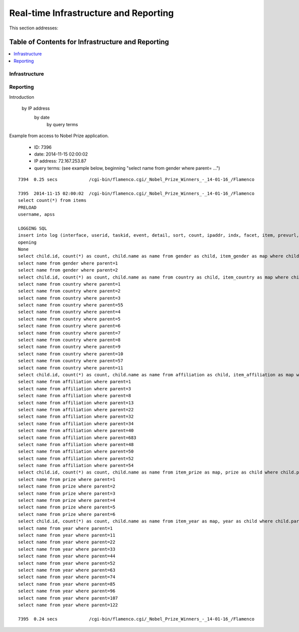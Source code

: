 
.. _$_02-core-17-real-time-infrastructure:

======================================
Real-time Infrastructure and Reporting
======================================

This section addresses:

.. rst:role:: USDA #7

   Allow real-time processing of queries from users.
   
.. rst:role:: USDA #13

   Support growth from current 3 GB of table space to as much as 2 TB and further possible future expansion.

.. rst:role:: USDA #14

   Allow for tracking of the use of the database (e.g., frequency of record/field selection for viewing or export).

Table of Contents for Infrastructure and Reporting
--------------------------------------------------

.. contents::
   :depth: 2
   :local:

--------------
Infrastructure
--------------

.. image:: 2_OnDemand_infrastructure.png

---------
Reporting
---------

Introduction


   by IP address
     by date
        by query terms

Example from access to Nobel Prize application.

   * ID: 7396
   
   * date: 2014-11-15 02:00:02
   
   * IP address: 72.167.253.87
   
   * query terms: (see example below, beginning "select name from gender where parent= ...")

::

   7394  0.25 secs            /cgi-bin/flamenco.cgi/_Nobel_Prize_Winners_-_14-01-16_/Flamenco
   
   7395  2014-11-15 02:00:02  /cgi-bin/flamenco.cgi/_Nobel_Prize_Winners_-_14-01-16_/Flamenco
   select count(*) from items
   PRELOAD
   username, apss
   
   LOGGING SQL
   insert into log (interface, userid, taskid, event, detail, sort, count, ipaddr, indx, facet, item, prevurl, offset, query, groupby) values ('Flamenco', 0, 0, 'opening', '', '', 854, '72.167.253.87', NULL, '', '', NULL, 0, '', '')
   opening
   None
   select child.id, count(*) as count, child.name as name from gender as child, item_gender as map where child.parent = 0 and map.id = child.id group by child.id having count > 0 order by name limit 0,13
   select name from gender where parent=1
   select name from gender where parent=2
   select child.id, count(*) as count, child.name as name from country as child, item_country as map where child.parent = 0 and map.id = child.id group by child.id having count > 0 order by name limit 0,13
   select name from country where parent=1
   select name from country where parent=2
   select name from country where parent=3
   select name from country where parent=55
   select name from country where parent=4
   select name from country where parent=5
   select name from country where parent=6
   select name from country where parent=7
   select name from country where parent=8
   select name from country where parent=9
   select name from country where parent=10
   select name from country where parent=57
   select name from country where parent=11
   select child.id, count(*) as count, child.name as name from affiliation as child, item_affiliation as map where child.parent = 0 and map.id = child.id group by child.id having count > 0 order by name limit 0,13
   select name from affiliation where parent=1
   select name from affiliation where parent=3
   select name from affiliation where parent=8
   select name from affiliation where parent=13
   select name from affiliation where parent=22
   select name from affiliation where parent=32
   select name from affiliation where parent=34
   select name from affiliation where parent=40
   select name from affiliation where parent=683
   select name from affiliation where parent=48
   select name from affiliation where parent=50
   select name from affiliation where parent=52
   select name from affiliation where parent=54
   select child.id, count(*) as count, child.name as name from item_prize as map, prize as child where child.parent = 0 and map.id = child.id group by child.id having count > 0 order by name limit 0,13
   select name from prize where parent=1
   select name from prize where parent=2
   select name from prize where parent=3
   select name from prize where parent=4
   select name from prize where parent=5
   select name from prize where parent=6
   select child.id, count(*) as count, child.name as name from item_year as map, year as child where child.parent = 0 and map.id = child.id group by child.id having count > 0 order by name limit 0,13
   select name from year where parent=1
   select name from year where parent=11
   select name from year where parent=22
   select name from year where parent=33
   select name from year where parent=44
   select name from year where parent=52
   select name from year where parent=63
   select name from year where parent=74
   select name from year where parent=85
   select name from year where parent=96
   select name from year where parent=107
   select name from year where parent=122
   
   7395  0.24 secs            /cgi-bin/flamenco.cgi/_Nobel_Prize_Winners_-_14-01-16_/Flamenco
   

.. seealso::
   
   Reference to a related section of the Proposal

